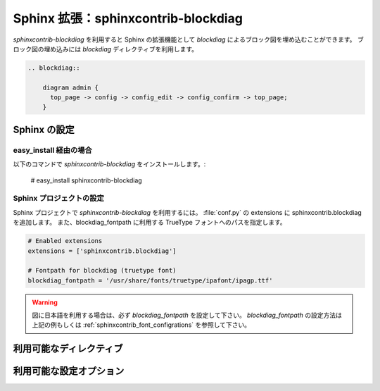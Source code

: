 .. _sphinxcontrib-blockdiag:

====================================
Sphinx 拡張：sphinxcontrib-blockdiag
====================================

`sphinxcontrib-blockdiag` を利用すると Sphinx の拡張機能として
`blockdiag` によるブロック図を埋め込むことができます。
ブロック図の埋め込みには `blockdiag` ディレクティブを利用します。

.. code-block:: text

   .. blockdiag::

       diagram admin {
         top_page -> config -> config_edit -> config_confirm -> top_page;
       }

.. blockdiag::

    diagram admin {
      top_page -> config -> config_edit -> config_confirm -> top_page;
    }

Sphinx の設定
=============

easy_install 経由の場合
-----------------------
以下のコマンドで `sphinxcontrib-blockdiag` をインストールします。:

   # easy_install sphinxcontrib-blockdiag


Sphinx プロジェクトの設定
-------------------------

Sphinx プロジェクトで `sphinxcontrib-blockdiag` を利用するには。
:file:`conf.py` の extensions に sphinxcontrib.blockdiag を追加します。
また、blockdiag_fontpath に利用する TrueType フォントへのパスを指定します。

.. code-block:: python

   # Enabled extensions
   extensions = ['sphinxcontrib.blockdiag']

   # Fontpath for blockdiag (truetype font)
   blockdiag_fontpath = '/usr/share/fonts/truetype/ipafont/ipagp.ttf'

.. warning::

   図に日本語を利用する場合は、必ず `blockdiag_fontpath` を設定して下さい。
   `blockdiag_fontpath` の設定方法は上記の例もしくは
   :ref:`sphinxcontrib_font_configrations` を参照して下さい。


利用可能なディレクティブ
========================

.. describe:: .. blockdiag:: [filename]

   `blockdiag` ディレクティブは指定した箇所にブロック図を埋め込みます。
   ブロック図の元となるテキストはファイルもしくは
   テキストブロックで渡すことができます。

   ファイルを指定する場合は `blockdiag` ディレクティブの引数に
   ファイル名を指定します。

   テキストブロックを利用する場合は `blockdiag` ディレクティブ以降の行に
   ブロックを記述します。

   例::

      .. blockdiag:: foobar.diag

      .. blockdiag::

         diagram {
            // some diagrams are here.
         }

   .. versionadded:: 0.9.0

   各ノードに対する説明を掲載する場合は `description` 属性と
   ``desctable`` オプションを使用して、ノードの説明表を生成することができます。

   入力::

      .. blockdiag::
         :desctable:

         {
            A -> B -> C;
            A [description = "browsers in each client"];
            B [description = "web server"];
            C [description = "database server"];
         }

   出力

   .. blockdiag::
      :desctable:

      {
         A -> B -> C;
         A [description = "browsers in each client"];
         B [description = "web server"];
         C [description = "database server"];
      }

.. _sphinxcontrib_font_configurations:

利用可能な設定オプション
========================

.. confval:: blockdiag_fontpath

   blockdiag で利用する TrueType フォントへのパスを指定します。
   標準ではフォントを利用せず PIL 標準のフォントを利用します。
   `blockdiag_fontpath` にはパス文字列もしくは
   パス文字列の配列を指定することができます。
   複数の環境で Sphinx プロジェクトを共有している場合は、
   パス文字列の配列を指定することで環境の違いを吸収することができます。

   .. warning::

      PIL 標準のフォントは日本語フォントを含みません。
      そのため、日本語を利用する場合は必ずフォントを設定して下さい。

   .. versionadded:: 0.8.3

      `blockdiag_fontpath` にパス文字列の配列を指定する

.. confval:: blockdiag_antialias

   :confval:`blockdiag_antialias` は PNG 画像生成時に
   アンチエイリアス処理を行うかどうかを指定します。

   `True` が指定された場合アンチエイリアス処理を実行します(初期値： `False` )。

.. confval:: blockdiag_tex_image_format

   :confval:`blockdiag_tex_image_format` は TeX に変換する際に
   利用する画像形式を指定します。PNG もしくは PDF を指定することができます。

   PDF を利用するとベクター形式でブロック図を埋め込むことができます。
   ( `blockdiag` の PDF 出力機能を利用するため
   `reportlab` のインストールが必要です)
